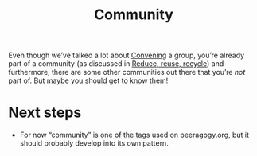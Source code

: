 #+TITLE: Community
#+roam_tags: SUB

Even though we’ve talked a lot about [[file:convene.org][Convening]] a group, you’re already
part of a community (as discussed in [[file:reduce.org][Reduce, reuse, recycle]]) and
furthermore, there are some other communities out there that you’re /not/ part of.
But maybe you should get to know them!

* Next steps

- For now “community” is [[https://peeragogy.org/tags][one of the tags]] used on peeragogy.org, but it should probably develop into its own pattern.
